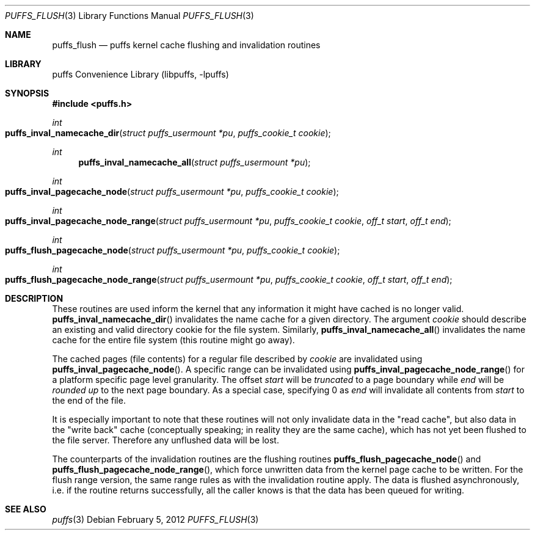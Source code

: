 .\"	$NetBSD: puffs_flush.3,v 1.8 2009/02/20 14:26:56 pooka Exp $
.\"
.\" Copyright (c) 2007 Antti Kantee.  All rights reserved.
.\"
.\" Redistribution and use in source and binary forms, with or without
.\" modification, are permitted provided that the following conditions
.\" are met:
.\" 1. Redistributions of source code must retain the above copyright
.\"    notice, this list of conditions and the following disclaimer.
.\" 2. Redistributions in binary form must reproduce the above copyright
.\"    notice, this list of conditions and the following disclaimer in the
.\"    documentation and/or other materials provided with the distribution.
.\"
.\" THIS SOFTWARE IS PROVIDED BY THE AUTHOR AND CONTRIBUTORS ``AS IS'' AND
.\" ANY EXPRESS OR IMPLIED WARRANTIES, INCLUDING, BUT NOT LIMITED TO, THE
.\" IMPLIED WARRANTIES OF MERCHANTABILITY AND FITNESS FOR A PARTICULAR PURPOSE
.\" ARE DISCLAIMED.  IN NO EVENT SHALL THE AUTHOR OR CONTRIBUTORS BE LIABLE
.\" FOR ANY DIRECT, INDIRECT, INCIDENTAL, SPECIAL, EXEMPLARY, OR CONSEQUENTIAL
.\" DAMAGES (INCLUDING, BUT NOT LIMITED TO, PROCUREMENT OF SUBSTITUTE GOODS
.\" OR SERVICES; LOSS OF USE, DATA, OR PROFITS; OR BUSINESS INTERRUPTION)
.\" HOWEVER CAUSED AND ON ANY THEORY OF LIABILITY, WHETHER IN CONTRACT, STRICT
.\" LIABILITY, OR TORT (INCLUDING NEGLIGENCE OR OTHERWISE) ARISING IN ANY WAY
.\" OUT OF THE USE OF THIS SOFTWARE, EVEN IF ADVISED OF THE POSSIBILITY OF
.\" SUCH DAMAGE.
.\"
.Dd February 5, 2012
.Dt PUFFS_FLUSH 3
.Os
.Sh NAME
.Nm puffs_flush
.Nd puffs kernel cache flushing and invalidation routines
.Sh LIBRARY
.Lb libpuffs
.Sh SYNOPSIS
.In puffs.h
.Ft int
.Fo puffs_inval_namecache_dir
.Fa "struct puffs_usermount *pu" "puffs_cookie_t cookie"
.Fc
.Ft int
.Fn puffs_inval_namecache_all "struct puffs_usermount *pu"
.Ft int
.Fo puffs_inval_pagecache_node
.Fa "struct puffs_usermount *pu" "puffs_cookie_t cookie"
.Fc
.Ft int
.Fo puffs_inval_pagecache_node_range
.Fa "struct puffs_usermount *pu" "puffs_cookie_t cookie" "off_t start"
.Fa "off_t end"
.Fc
.Ft int
.Fo puffs_flush_pagecache_node
.Fa "struct puffs_usermount *pu" "puffs_cookie_t cookie"
.Fc
.Ft int
.Fo puffs_flush_pagecache_node_range
.Fa "struct puffs_usermount *pu" "puffs_cookie_t cookie" "off_t start"
.Fa "off_t end"
.Fc
.Sh DESCRIPTION
These routines are used inform the kernel that any information it might
have cached is no longer valid.
.Fn puffs_inval_namecache_dir
invalidates the name cache for a given directory.
The argument
.Va cookie
should describe an existing and valid directory cookie for the file
system.
Similarly,
.Fn puffs_inval_namecache_all
invalidates the name cache for the entire file system
(this routine might go away).
.Pp
The cached pages (file contents) for a regular file described by
.Va cookie
are invalidated using
.Fn puffs_inval_pagecache_node .
A specific range can be invalidated using
.Fn puffs_inval_pagecache_node_range
for a platform specific page level granularity.
The offset
.Va start
will be
.Em truncated
to a page boundary while
.Va end
will be
.Em "rounded up"
to the next page boundary.
As a special case, specifying 0 as
.Va end
will invalidate all contents from
.Va start
to the end of the file.
.Pp
It is especially important to note that these routines will not only
invalidate data in the "read cache", but also data in the "write back"
cache (conceptually speaking; in reality they are the same cache), which
has not yet been flushed to the file server.
Therefore any unflushed data will be lost.
.Pp
The counterparts of the invalidation routines are the flushing routines
.Fn puffs_flush_pagecache_node
and
.Fn puffs_flush_pagecache_node_range ,
which force unwritten data from the kernel page cache to be written.
For the flush range version, the same range rules as with the
invalidation routine apply.
The data is flushed asynchronously, i.e. if the routine returns
successfully, all the caller knows is that the data has been queued
for writing.
.Sh SEE ALSO
.Xr puffs 3
